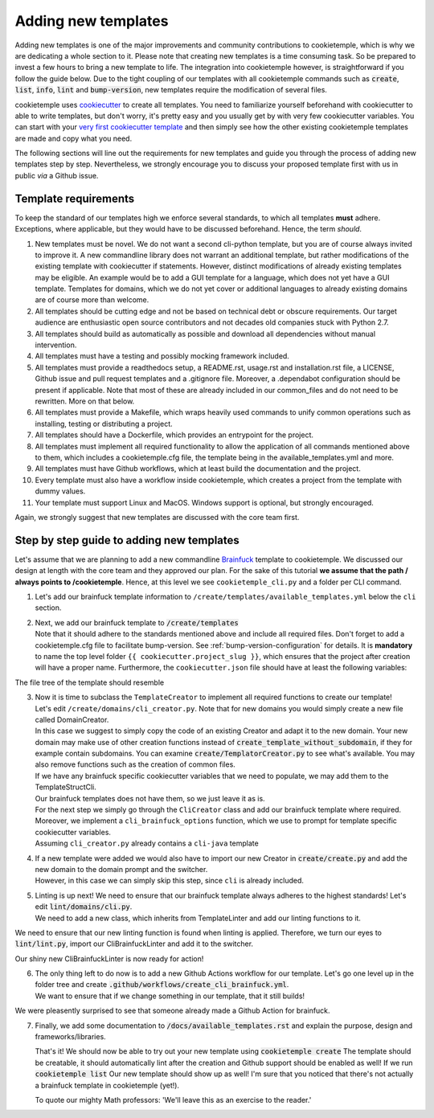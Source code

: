 .. _adding_templates:

============================
Adding new templates
============================

Adding new templates is one of the major improvements and community contributions to cookietemple, which is why we are dedicating a whole section to it.
Please note that creating new templates is a time consuming task. So be prepared to invest a few hours to bring a new template to life.
The integration into cookietemple however, is straightforward if you follow the guide below.
Due to the tight coupling of our templates with all cookietemple commands such as :code:`create`, :code:`list`, :code:`info`, :code:`lint` and :code:`bump-version`,
new templates require the modification of several files.

cookietemple uses `cookiecutter <https://cookiecutter.readthedocs.io/en/1.7.2/>`_ to create all templates.
You need to familiarize yourself beforehand with cookiecutter to able to write templates, but don't worry, it's pretty easy and you usually get by with very few cookiecutter variables.
You can start with your `very first cookiecutter template <https://cookiecutter.readthedocs.io/en/1.7.2/first_steps.html>`_ and then simply see how the other existing cookietemple templates are made and copy what you need.

The following sections will line out the requirements for new templates and guide you through the process of adding new templates step by step.
Nevertheless, we strongly encourage you to discuss your proposed template first with us in public *via* a Github issue.

Template requirements
-----------------------
To keep the standard of our templates high we enforce several standards, to which all templates **must** adhere.
Exceptions, where applicable, but they would have to be discussed beforehand. Hence, the term *should*.

1. New templates must be novel.
   We do not want a second cli-python template, but you are of course always invited to improve it. A new commandline library does not warrant an additional template, but rather modifications of the existing template with cookiecutter if statements.
   However, distinct modifications of already existing templates may be eligible. An example would be to add a GUI template for a language, which does not yet have a GUI template.
   Templates for domains, which we do not yet cover or additional languages to already existing domains are of course more than welcome.

2. All templates should be cutting edge and not be based on technical debt or obscure requirements. Our target audience are enthusiastic open source contributors and not decades old companies stuck with Python 2.7.

3. All templates should build as automatically as possible and download all dependencies without manual intervention.

4. All templates must have a testing and possibly mocking framework included.

5. All templates must provide a readthedocs setup, a README.rst, usage.rst and installation.rst file, a LICENSE, Github issue and pull request templates and a .gitignore file. Moreover, a .dependabot configuration should be present if applicable.
   Note that most of these are already included in our common_files and do not need to be rewritten. More on that below.

6. All templates must provide a Makefile, which wraps heavily used commands to unify common operations such as installing, testing or distributing a project.

7. All templates should have a Dockerfile, which provides an entrypoint for the project.

8. All templates must implement all required functionality to allow the application of all commands mentioned above to them, which includes a cookietemple.cfg file, the template being in the available_templates.yml and more.

9. All templates must have Github workflows, which at least build the documentation and the project.

10. Every template must also have a workflow inside cookietemple, which creates a project from the template with dummy values.

11. Your template must support Linux and MacOS. Windows support is optional, but strongly encouraged.

Again, we strongly suggest that new templates are discussed with the core team first.

Step by step guide to adding new templates
------------------------------------------

Let's assume that we are planning to add a new commandline `Brainfuck <https://en.wikipedia.org/wiki/Brainfuck>`_ template to cookietemple.
We discussed our design at length with the core team and they approved our plan. For the sake of this tutorial **we assume that the path / always points to /cookietemple**.
Hence, at this level we see ``cookietemple_cli.py`` and a folder per CLI command.

1. Let's add our brainfuck template information to ``/create/templates/available_templates.yml`` below the ``cli`` section.

.. code-block::
    :linenos:

    cli:
        brainfuck:
            name: Brainfuck Commandline Tool
            handle: cli-brainfuck
            version: 0.0.1
            available libraries: none
            short description: Brainfuck Commandline tool with ANSI coloring
            long description: Amazing brainfuck tool, which can even show pretty unicorns in the console.
                Due to ANSI coloring support they can even be pink! Please someone send help.

2. | Next, we add our brainfuck template to :code:`/create/templates`
   | Note that it should adhere to the standards mentioned above and include all required files. Don't forget to add a cookietemple.cfg file to facilitate bump-version. See :ref:`bump-version-configuration` for details.
    It is **mandatory** to name the top level folder ``{{ cookiecutter.project_slug }}``, which ensures that the project after creation will have a proper name.
    Furthermore, the ``cookiecutter.json`` file should have at least the following variables:

.. code-block::
    :linenos:

    {
    "full_name": "Homer Simpson",
    "email": "homer.simpson@posteo.net",
    "project_name": "sample-cli",
    "project_slug": "sample-cli",
    "version": "1.0.0",
    "project_short_description": "Command-line utility to...",
    "github_username": "homer_github"
    }

The file tree of the template should resemble

.. code-block::
    :linenos:

    ├── cookiecutter.json
    └── {{ cookiecutter.project_slug }}
        ├── docs
        │   ├── installation.rst
        │   └── usage.rst
        ├── .github
        │   └── workflows
        │       └── build_brainfuck.yml
        ├── hello.bf
        ├── cookietemple.cfg
        └── README.rst

3. | Now it is time to subclass the ``TemplateCreator`` to implement all required functions to create our template!
   | Let's edit ``/create/domains/cli_creator.py``. Note that for new domains you would simply create a new file called DomainCreator.
   | In this case we suggest to simply copy the code of an existing Creator and adapt it to the new domain. Your new domain may make use of other creation functions instead of :code:`create_template_without_subdomain`, if they for example contain subdomains. You can examine :code:`create/TemplatorCreator.py` to see what's available. You may also remove functions such as the creation of common files.
   | If we have any brainfuck specific cookiecutter variables that we need to populate, we may add them to the TemplateStructCli.
   | Our brainfuck templates does not have them, so we just leave it as is.
   | For the next step we simply go through the ``CliCreator`` class and add our brainfuck template where required. Moreover, we implement a ``cli_brainfuck_options`` function, which we use to prompt for template specific cookiecutter variables.
   | Assuming ``cli_creator.py`` already contains a ``cli-java`` template

.. code-block:: python
    :linenos:

    @dataclass
    class TemplateStructCli(CookietempleTemplateStruct):
        """
        Intended Use: This class holds all attributes specific for CLI projects
        """

        """______JAVA______"""
        main_class_prefix: str = ''

        """____BRAINFUCK___"""


    class CliCreator(TemplateCreator):

        def __init__(self):
            self.cli_struct = TemplateStructCli(domain='cli')
            super().__init__(self.cli_struct)
            self.WD = os.path.dirname(__file__)
            self.WD_Path = Path(self.WD)
            self.TEMPLATES_CLI_PATH = f'{self.WD_Path.parent}/templates/cli'

            '"" TEMPLATE VERSIONS ""'
            self.CLI_JAVA_TEMPLATE_VERSION = super().load_version('cli-java')
            self.CLI_BRAINFUCK_TEMPLATE_VERSION = super().load_version('cli-brainfuck')

        def create_template(self, path: Path, dot_cookietemple: dict or None):
            """
            Handles the CLI domain. Prompts the user for the language, general and domain specific options.
            """

            self.cli_struct.language = cookietemple_questionary_or_dot_cookietemple(function='select',
                                                                                    question='Choose the project\'s primary language',
                                                                                    choices=['python', 'java', 'brainfuck'],
                                                                                    default='python',
                                                                                    dot_cookietemple=dot_cookietemple,
                                                                                    to_get_property='language')

            # prompt the user to fetch general template configurations
            super().prompt_general_template_configuration(dot_cookietemple)

            # switch case statement to prompt the user to fetch template specific configurations
            switcher = {
                'java': self.cli_java_options,
                'brainfuck': self.cli_brainfuck_options
            }
            switcher.get(self.cli_struct.language)(dot_cookietemple)

            self.cli_struct.is_github_repo, \
                self.cli_struct.is_repo_private, \
                self.cli_struct.is_github_orga, \
                self.cli_struct.github_orga \
                = prompt_github_repo(dot_cookietemple)

            if self.cli_struct.is_github_orga:
                self.cli_struct.github_username = self.cli_struct.github_orga

            # create the chosen and configured template
            super().create_template_without_subdomain(f'{self.TEMPLATES_CLI_PATH}')

            # switch case statement to fetch the template version
            switcher_version = {
                'java': self.CLI_JAVA_TEMPLATE_VERSION,
                'brainfuck': self.CLI_BRAINFUCK_TEMPLATE_VERSION
            }
            self.cli_struct.template_version, self.cli_struct.template_handle = switcher_version.get(
                self.cli_struct.language.lower()), f'cli-{self.cli_struct.language.lower()}'

            super().process_common_operations(path=Path(path).resolve(), domain='cli', language=self.cli_struct.language, dot_cookietemple=dot_cookietemple)

        def cli_python_options(self, dot_cookietemple: dict or None):
            """ Prompts for cli-python specific options and saves them into the CookietempleTemplateStruct """
            self.cli_struct.command_line_interface = cookietemple_questionary_or_dot_cookietemple(function='select',
                                                                                                question='Choose a command line library',
                                                                                                choices=['Click', 'Argparse', 'No command-line interface'],
                                                                                                default='Click',
                                                                                                dot_cookietemple=dot_cookietemple,
                                                                                                to_get_property='command_line_interface')
            [...]

        def cli_java_options(self, dot_cookietemple: dict or None) -> None:
            """ Prompts for cli-java specific options and saves them into the CookietempleTemplateStruct """
            [...]

        def cli_brainfuck_options(self):
            """ Prompts for cli-brainfuck specific options and saves them into the CookietempleTemplateStruct """
            pass


4. | If a new template were added we would also have to import our new Creator in :code:`create/create.py` and add the new domain to the domain prompt and the switcher.
   | However, in this case we can simply skip this step, since ``cli`` is already included.

.. code-block::
    :linenos:

    def choose_domain(domain: str):
        """
        Prompts the user for the template domain.
        Creates the .cookietemple file.
        Prompts the user whether or not to create a Github repository
        :param domain: Template domain
        """
        if not domain:
            domain = click.prompt('Choose between the following domains',
                                type=click.Choice(['cli', 'gui', 'web', 'pub']))

        switcher = {
            'cli': CliCreator,
            'web': WebCreator,
            'gui': GuiCreator,
            'pub': PubCreator
        }

        creator_obj = switcher.get(domain.lower())()
        creator_obj.create_template()

5. | Linting is up next! We need to ensure that our brainfuck template always adheres to the highest standards! Let's edit :code:`lint/domains/cli.py`.
   | We need to add a new class, which inherits from TemplateLinter and add our linting functions to it.

.. code-block:: python
    :linenos:

    class CliBrainfuckLint(TemplateLinter, metaclass=GetLintingFunctionsMeta):
        def __init__(self, path):
            super().__init__(path)

        def lint(self):
            super().lint_project(self, self.methods)

        def brainfuck_files_exist(self) -> None:
            """
            Checks a given pipeline directory for required files.
            Iterates through the templates's directory content and checkmarks files for presence.
            Files that **must** be present::
                'hello.bf',
            Files that *should* be present::
                '.github/workflows/build_brainfuck.yml',
            Files that *must not* be present::
                none
            Files that *should not* be present::
                none
            """

            # NB: Should all be files, not directories
            # List of lists. Passes if any of the files in the sublist are found.
            files_fail = [
                ['hello.bf'],
            ]
            files_warn = [
                [os.path.join('.github', 'workflows', 'build_brainfuck.yml')],
            ]

            # List of strings. Fails / warns if any of the strings exist.
            files_fail_ifexists = [

            ]
            files_warn_ifexists = [

            ]

            files_exist_linting(self, files_fail, files_fail_ifexists, files_warn, files_warn_ifexists)


We need to ensure that our new linting function is found when linting is applied. Therefore, we turn our eyes to :code:`lint/lint.py`, import our CliBrainfuckLinter and add it to the switcher.

.. code-block:: python
    :linenos:

    from cookietemple.lint.domains.cli import CliBrainfuckLint

    switcher = {
        'cli-python': CliPythonLint,
        'cli-java': CliJavaLint,
        'cli-brainfuck': CliBrainfuckLint,
        'web-website-python': WebWebsitePythonLint,
        'gui-java': GuiJavaLint,
        'pub-thesis-latex': PubLatexLint
    }

Our shiny new CliBrainfuckLinter is now ready for action!

6. | The only thing left to do now is to add a new Github Actions workflow for our template. Let's go one level up in the folder tree and create :code:`.github/workflows/create_cli_brainfuck.yml`.
   | We want to ensure that if we change something in our template, that it still builds!

.. code-block:: bash
    :linenos:

    name: Create cli-brainfuck Template

    on: [push]

    jobs:
      build:

          runs-on: ubuntu-latest
          strategy:
            matrix:
              python: [3.7, 3.8]

          steps:
          - uses: actions/checkout@v2
            name: Check out source-code repository

          - name: Setup Python
            uses: actions/setup-python@v1
            with:
              python-version: ${{ matrix.python }}

          - name: Build cookietemple
            run: |
              python setup.py clean --all install

          - name: Create cli-brainfuck Template
            run: |
              echo -e "cli\nbrainfuck\nHomer\nhomer.simpson@hotmail.com\nExplodingSpringfield\ndescription\nhomergithub\nn" | cookietemple create

          - name: Build Package
            uses: fabasoad/setup-brainfuck-action@master
            with:
              version: 0.1.dev1
          - name: Hello World
            run: |
              brainfucky --file ExplodingSpringfield/hello.bf


We were pleasently surprised to see that someone already made a Github Action for brainfuck.

7. | Finally, we add some documentation to :code:`/docs/available_templates.rst` and explain the purpose, design and frameworks/libraries.

   That's it! We should now be able to try out your new template using :code:`cookietemple create`
   The template should be creatable, it should automatically lint after the creation and Github support should be enabled as well! If we run :code:`cookietemple list`
   Our new template should show up as well!
   I'm sure that you noticed that there's not actually a brainfuck template in cookietemple (yet!).

   To quote our mighty Math professors: 'We'll leave this as an exercise to the reader.'
